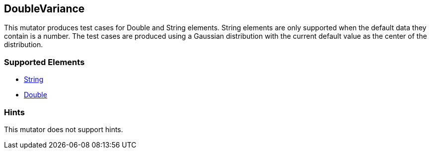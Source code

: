 <<<
[[Mutators_DoubleVariance]]
== DoubleVariance

This mutator produces test cases for Double and String elements. String elements are only supported when the default data they contain is a number. The test cases are produced using a Gaussian distribution with the current default value as the center of the distribution.

=== Supported Elements

 * xref:String[String]
 * xref:Double[Double]

=== Hints

This mutator does not support hints.

// end
